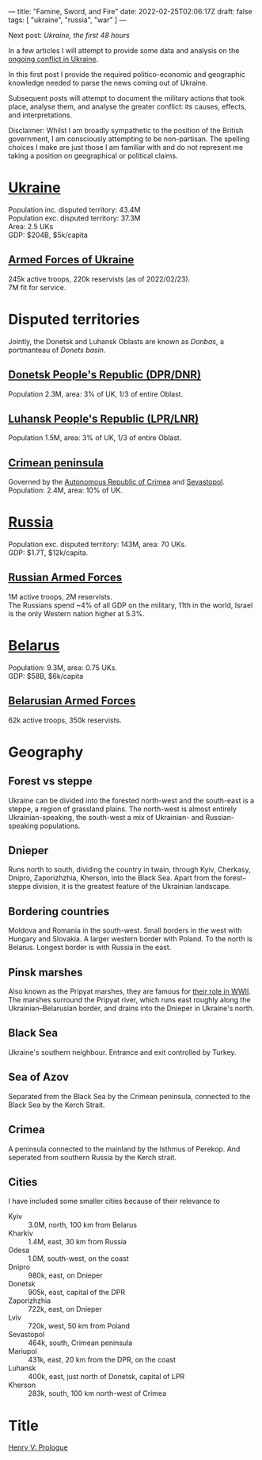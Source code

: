 ---
title: "Famine, Sword, and Fire"
date: 2022-02-25T02:06:17Z
draft: false
tags: [ "ukraine", "russia", "war" ]
---

Next post: [[{{< ref "2022-02-24.org" >}}][Ukraine, the first 48 hours]]

In a few articles I will attempt to provide some data and analysis on the [[https://en.wikipedia.org/wiki/2022_Russian_invasion_of_Ukraine][ongoing conflict in Ukraine]].

In this first post I provide the required politico-economic and geographic knowledge needed to parse the news coming out of Ukraine.

Subsequent posts will attempt to document the military actions that took place, analyse them, and analyse the greater conflict: its causes, effects, and interpretations.

Disclaimer: Whilst I am broadly sympathetic to the position of the British government, I am consciously attempting to be non-partisan. The spelling choices I make are just those I am familiar with and do not represent me taking a position on geographical or political claims.

* [[https://en.wikipedia.org/wiki/Ukraine][Ukraine]]
Population inc. disputed territory: 43.4M \\
Population exc. disputed territory: 37.3M \\
Area: 2.5 UKs \\
GDP: $204B, $5k/capita
** [[https://en.wikipedia.org/wiki/Armed_Forces_of_Ukraine][Armed Forces of Ukraine]]
245k active troops, 220k reservists (as of 2022/02/23). \\
7M fit for service.
* Disputed territories
Jointly, the Donetsk and Luhansk Oblasts are known as /Donbas/, a portmanteau of /Donets basin/.
** [[https://en.wikipedia.org/wiki/Donetsk_People%27s_Republic][Donetsk People's Republic (DPR/DNR)]]
Population 2.3M, area: 3% of UK, 1/3 of entire Oblast.
** [[https://en.wikipedia.org/wiki/Luhansk_People%27s_Republic][Luhansk People's Republic (LPR/LNR)]]
Population 1.5M, area: 3% of UK, 1/3 of entire Oblast.
** [[https://en.wikipedia.org/wiki/Crimea][Crimean peninsula]]
Governed by the [[https://en.wikipedia.org/wiki/Autonomous_Republic_of_Crimea][Autonomous Republic of Crimea]] and [[https://en.wikipedia.org/wiki/Sevastopol][Sevastopol]].
Population: 2.4M, area: 10% of UK.
* [[https://en.wikipedia.org/wiki/Russian_Armed_Forces][Russia]]
Population exc. disputed territory: 143M, area: 70 UKs. \\
GDP: $1.7T, $12k/capita.
** [[https://en.wikipedia.org/wiki/Russian_Armed_Forces][Russian Armed Forces]]
1M active troops, 2M reservists. \\
The Russians spend ~4% of all GDP on the military, 11th in the world, Israel is the only Western nation higher at 5.3%.
* [[https://en.wikipedia.org/wiki/Belarus][Belarus]]
Population: 9.3M, area: 0.75 UKs. \\
GDP: $58B, $6k/capita
** [[https://en.wikipedia.org/wiki/Armed_Forces_of_Belarus][Belarusian Armed Forces]]
62k active troops, 350k reservists.
* Geography
** Forest vs steppe
Ukraine can be divided into the forested north-west and the south-east is a steppe, a region of grassland plains. The north-west is almost entirely Ukrainian-speaking, the south-west a mix of Ukrainian- and Russian-speaking populations.
** Dnieper
Runs north to south, dividing the country in twain, through Kyiv, Cherkasy, Dnipro, Zaporizhzhia, Kherson, into the Black Sea. Apart from the forest–steppe division, it is the greatest feature of the Ukrainian landscape.
** Bordering countries
Moldova and Romania in the south-west.
Small borders in the west with Hungary and Slovakia.
A larger western border with Poland.
To the north is Belarus.
Longest border is with Russia in the east.
** Pinsk marshes
Also known as the Pripyat marshes, they are famous for [[https://en.wikipedia.org/wiki/Pinsk_Marshes#Second_World_War][their role in WWII]].
The marshes surround the Pripyat river, which runs east roughly along the Ukrainian–Belarusian border, and drains into the Dnieper in Ukraine's north.
** Black Sea
Ukraine's southern neighbour. Entrance and exit controlled by Turkey.
** Sea of Azov
Separated from the Black Sea by the Crimean peninsula, connected to the Black Sea by the Kerch Strait.
** Crimea
A peninsula connected to the mainland by the Isthmus of Perekop. And seperated from southern Russia by the Kerch strait.
** Cities
I have included some smaller cities because of their relevance to
- Kyiv :: 3.0M, north, 100 km from Belarus
- Kharkiv :: 1.4M, east, 30 km from Russia
- Odesa :: 1.0M, south-west, on the coast
- Dnipro :: 980k, east, on Dnieper
- Donetsk :: 905k, east, capital of the DPR
- Zaporizhzhia :: 722k, east, on Dnieper
- Lviv :: 720k, west, 50 km from Poland
- Sevastopol :: 464k, south, Crimean peninsula
- Mariupol :: 431k, east, 20 km from the DPR, on the coast
- Luhansk :: 400k, east, just north of Donetsk, capital of LPR
- Kherson :: 283k, south, 100 km north-west of Crimea

* Title
[[https://shakespeare.folger.edu/shakespeares-works/henry-v/prologue/][Henry V: Prologue]]
